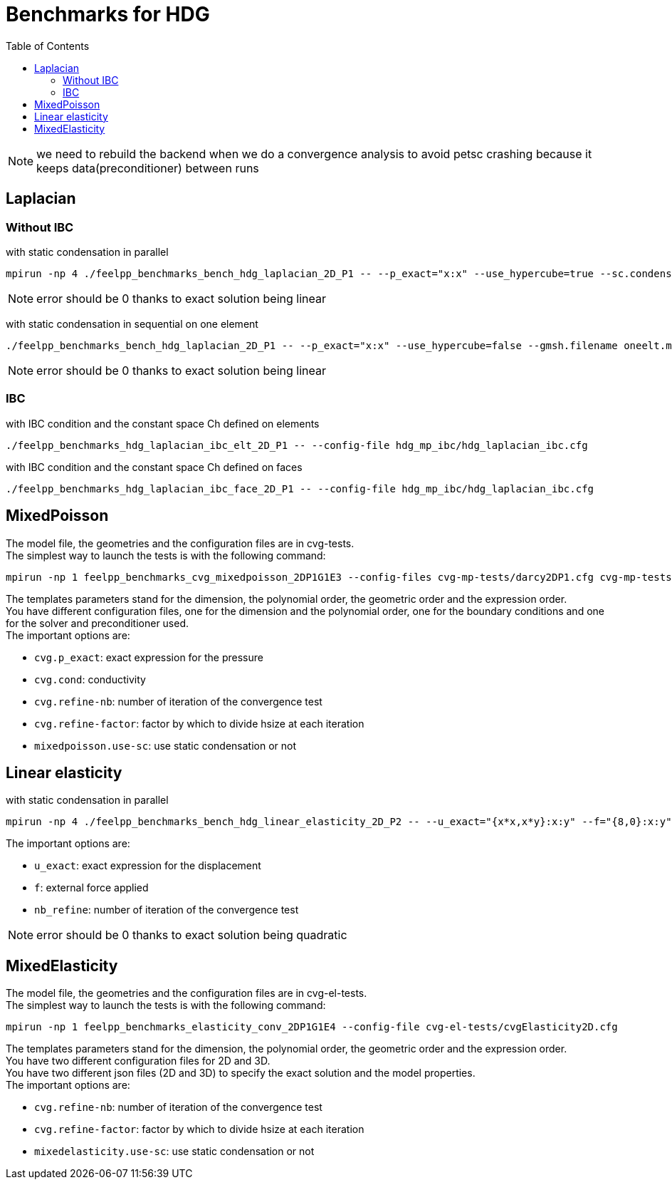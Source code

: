Benchmarks for HDG
==================
:toc: macro
:toclevels: 3

toc::[]

NOTE: we need to rebuild the backend when we do a convergence analysis to avoid
petsc crashing because it keeps data(preconditioner) between runs

== Laplacian

=== Without IBC 

with static condensation in parallel

[source,sh]
----
mpirun -np 4 ./feelpp_benchmarks_bench_hdg_laplacian_2D_P1 -- --p_exact="x:x" --use_hypercube=true --sc.condense=true --backend.rebuild=true
----

NOTE: error should be 0 thanks to exact solution being linear

with static condensation in sequential on one element

[source,sh]
----
./feelpp_benchmarks_bench_hdg_laplacian_2D_P1 -- --p_exact="x:x" --use_hypercube=false --gmsh.filename oneelt.msh  --sc.condense=true --backend.rebuild=true --nb_refine=1
----

NOTE: error should be 0 thanks to exact solution being linear

=== IBC 
with IBC condition and the constant space Ch defined on elements

[source,sh]
----
./feelpp_benchmarks_hdg_laplacian_ibc_elt_2D_P1 -- --config-file hdg_mp_ibc/hdg_laplacian_ibc.cfg
----

with IBC condition and the constant space Ch defined on faces

[source,sh]
----
./feelpp_benchmarks_hdg_laplacian_ibc_face_2D_P1 -- --config-file hdg_mp_ibc/hdg_laplacian_ibc.cfg
----

== MixedPoisson

The model file, the geometries and the configuration files are in cvg-tests. +
The simplest way to launch the tests is with the following command:

[source,sh]
----
mpirun -np 1 feelpp_benchmarks_cvg_mixedpoisson_2DP1G1E3 --config-files cvg-mp-tests/darcy2DP1.cfg cvg-mp-tests/darcy2DDir.cfg cvg-mp-tests/darcyGASM.cfg
----

The templates parameters stand for the dimension, the polynomial order, the geometric order and the expression order. +
You have different configuration files, one for the dimension and the polynomial order, one for the boundary conditions and one for the solver and preconditioner used. +
The important options are:

* `cvg.p_exact`: exact expression for the pressure
* `cvg.cond`: conductivity
* `cvg.refine-nb`: number of iteration of the convergence test
* `cvg.refine-factor`: factor by which to divide hsize at each iteration
* `mixedpoisson.use-sc`: use static condensation or not

== Linear elasticity

with static condensation in parallel

[source,sh]
----
mpirun -np 4 ./feelpp_benchmarks_bench_hdg_linear_elasticity_2D_P2 -- --u_exact="{x*x,x*y}:x:y" --f="{8,0}:x:y" --use_hypercube=true --sc.condense=true --backend.rebuild=true 
----

The important options are:

* `u_exact`: exact expression for the displacement
* `f`: external force applied
* `nb_refine`: number of iteration of the convergence test

NOTE: error should be 0 thanks to exact solution being quadratic



== MixedElasticity

The model file, the geometries and the configuration files are in cvg-el-tests. +
The simplest way to launch the tests is with the following command:

[source,sh]
----
mpirun -np 1 feelpp_benchmarks_elasticity_conv_2DP1G1E4 --config-file cvg-el-tests/cvgElasticity2D.cfg
----

The templates parameters stand for the dimension, the polynomial order, the geometric order and the expression order. +
You have two different configuration files for 2D and 3D. +
You have two different json files (2D and 3D) to specify the exact solution and the model properties. +
The important options are:

* `cvg.refine-nb`: number of iteration of the convergence test
* `cvg.refine-factor`: factor by which to divide hsize at each iteration
* `mixedelasticity.use-sc`: use static condensation or not

